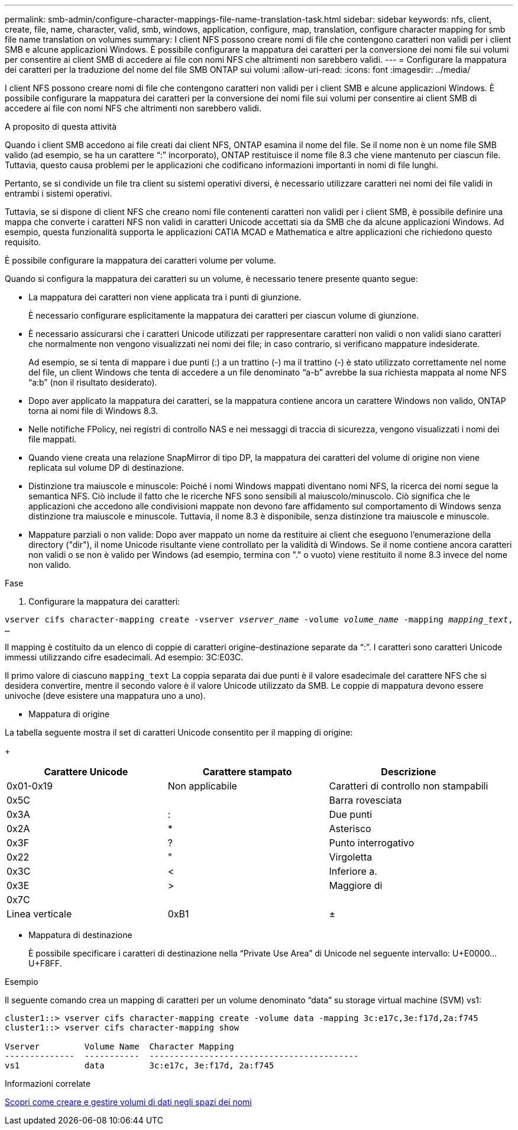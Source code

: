 ---
permalink: smb-admin/configure-character-mappings-file-name-translation-task.html 
sidebar: sidebar 
keywords: nfs, client, create, file, name, character, valid, smb, windows, application, configure, map, translation, configure character mapping for smb file name translation on volumes 
summary: I client NFS possono creare nomi di file che contengono caratteri non validi per i client SMB e alcune applicazioni Windows. È possibile configurare la mappatura dei caratteri per la conversione dei nomi file sui volumi per consentire ai client SMB di accedere ai file con nomi NFS che altrimenti non sarebbero validi. 
---
= Configurare la mappatura dei caratteri per la traduzione del nome del file SMB ONTAP sui volumi
:allow-uri-read: 
:icons: font
:imagesdir: ../media/


[role="lead"]
I client NFS possono creare nomi di file che contengono caratteri non validi per i client SMB e alcune applicazioni Windows. È possibile configurare la mappatura dei caratteri per la conversione dei nomi file sui volumi per consentire ai client SMB di accedere ai file con nomi NFS che altrimenti non sarebbero validi.

.A proposito di questa attività
Quando i client SMB accedono ai file creati dai client NFS, ONTAP esamina il nome del file. Se il nome non è un nome file SMB valido (ad esempio, se ha un carattere "`:`" incorporato), ONTAP restituisce il nome file 8.3 che viene mantenuto per ciascun file. Tuttavia, questo causa problemi per le applicazioni che codificano informazioni importanti in nomi di file lunghi.

Pertanto, se si condivide un file tra client su sistemi operativi diversi, è necessario utilizzare caratteri nei nomi dei file validi in entrambi i sistemi operativi.

Tuttavia, se si dispone di client NFS che creano nomi file contenenti caratteri non validi per i client SMB, è possibile definire una mappa che converte i caratteri NFS non validi in caratteri Unicode accettati sia da SMB che da alcune applicazioni Windows. Ad esempio, questa funzionalità supporta le applicazioni CATIA MCAD e Mathematica e altre applicazioni che richiedono questo requisito.

È possibile configurare la mappatura dei caratteri volume per volume.

Quando si configura la mappatura dei caratteri su un volume, è necessario tenere presente quanto segue:

* La mappatura dei caratteri non viene applicata tra i punti di giunzione.
+
È necessario configurare esplicitamente la mappatura dei caratteri per ciascun volume di giunzione.

* È necessario assicurarsi che i caratteri Unicode utilizzati per rappresentare caratteri non validi o non validi siano caratteri che normalmente non vengono visualizzati nei nomi dei file; in caso contrario, si verificano mappature indesiderate.
+
Ad esempio, se si tenta di mappare i due punti (:) a un trattino (-) ma il trattino (-) è stato utilizzato correttamente nel nome del file, un client Windows che tenta di accedere a un file denominato "`a-b`" avrebbe la sua richiesta mappata al nome NFS "`a:b`" (non il risultato desiderato).

* Dopo aver applicato la mappatura dei caratteri, se la mappatura contiene ancora un carattere Windows non valido, ONTAP torna ai nomi file di Windows 8.3.
* Nelle notifiche FPolicy, nei registri di controllo NAS e nei messaggi di traccia di sicurezza, vengono visualizzati i nomi dei file mappati.
* Quando viene creata una relazione SnapMirror di tipo DP, la mappatura dei caratteri del volume di origine non viene replicata sul volume DP di destinazione.
* Distinzione tra maiuscole e minuscole: Poiché i nomi Windows mappati diventano nomi NFS, la ricerca dei nomi segue la semantica NFS. Ciò include il fatto che le ricerche NFS sono sensibili al maiuscolo/minuscolo. Ciò significa che le applicazioni che accedono alle condivisioni mappate non devono fare affidamento sul comportamento di Windows senza distinzione tra maiuscole e minuscole. Tuttavia, il nome 8.3 è disponibile, senza distinzione tra maiuscole e minuscole.
* Mappature parziali o non valide: Dopo aver mappato un nome da restituire ai client che eseguono l'enumerazione della directory ("dir"), il nome Unicode risultante viene controllato per la validità di Windows. Se il nome contiene ancora caratteri non validi o se non è valido per Windows (ad esempio, termina con "." o vuoto) viene restituito il nome 8.3 invece del nome non valido.


.Fase
. Configurare la mappatura dei caratteri: +


`vserver cifs character-mapping create -vserver _vserver_name_ -volume _volume_name_ -mapping _mapping_text_, ...` +

Il mapping è costituito da un elenco di coppie di caratteri origine-destinazione separate da "`:`". I caratteri sono caratteri Unicode immessi utilizzando cifre esadecimali. Ad esempio: 3C:E03C. +

Il primo valore di ciascuno `mapping_text` La coppia separata dai due punti è il valore esadecimale del carattere NFS che si desidera convertire, mentre il secondo valore è il valore Unicode utilizzato da SMB. Le coppie di mappatura devono essere univoche (deve esistere una mappatura uno a uno).

* Mappatura di origine +


La tabella seguente mostra il set di caratteri Unicode consentito per il mapping di origine:

+

|===
| Carattere Unicode | Carattere stampato | Descrizione 


 a| 
0x01-0x19
 a| 
Non applicabile
 a| 
Caratteri di controllo non stampabili



 a| 
0x5C
 a| 
 a| 
Barra rovesciata



 a| 
0x3A
 a| 
:
 a| 
Due punti



 a| 
0x2A
 a| 
*
 a| 
Asterisco



 a| 
0x3F
 a| 
?
 a| 
Punto interrogativo



 a| 
0x22
 a| 
"
 a| 
Virgoletta



 a| 
0x3C
 a| 
<
 a| 
Inferiore a.



 a| 
0x3E
 a| 
>
 a| 
Maggiore di



 a| 
0x7C
 a| 
|
 a| 
Linea verticale



 a| 
0xB1
 a| 
±
 a| 
Segno più-meno

|===
* Mappatura di destinazione
+
È possibile specificare i caratteri di destinazione nella "`Private Use Area`" di Unicode nel seguente intervallo: U+E0000...U+F8FF.



.Esempio
Il seguente comando crea un mapping di caratteri per un volume denominato "`data`" su storage virtual machine (SVM) vs1:

[listing]
----
cluster1::> vserver cifs character-mapping create -volume data -mapping 3c:e17c,3e:f17d,2a:f745
cluster1::> vserver cifs character-mapping show

Vserver         Volume Name  Character Mapping
--------------  -----------  ------------------------------------------
vs1             data         3c:e17c, 3e:f17d, 2a:f745
----
.Informazioni correlate
xref:create-manage-data-volumes-nas-namespaces-concept.adoc[Scopri come creare e gestire volumi di dati negli spazi dei nomi]
